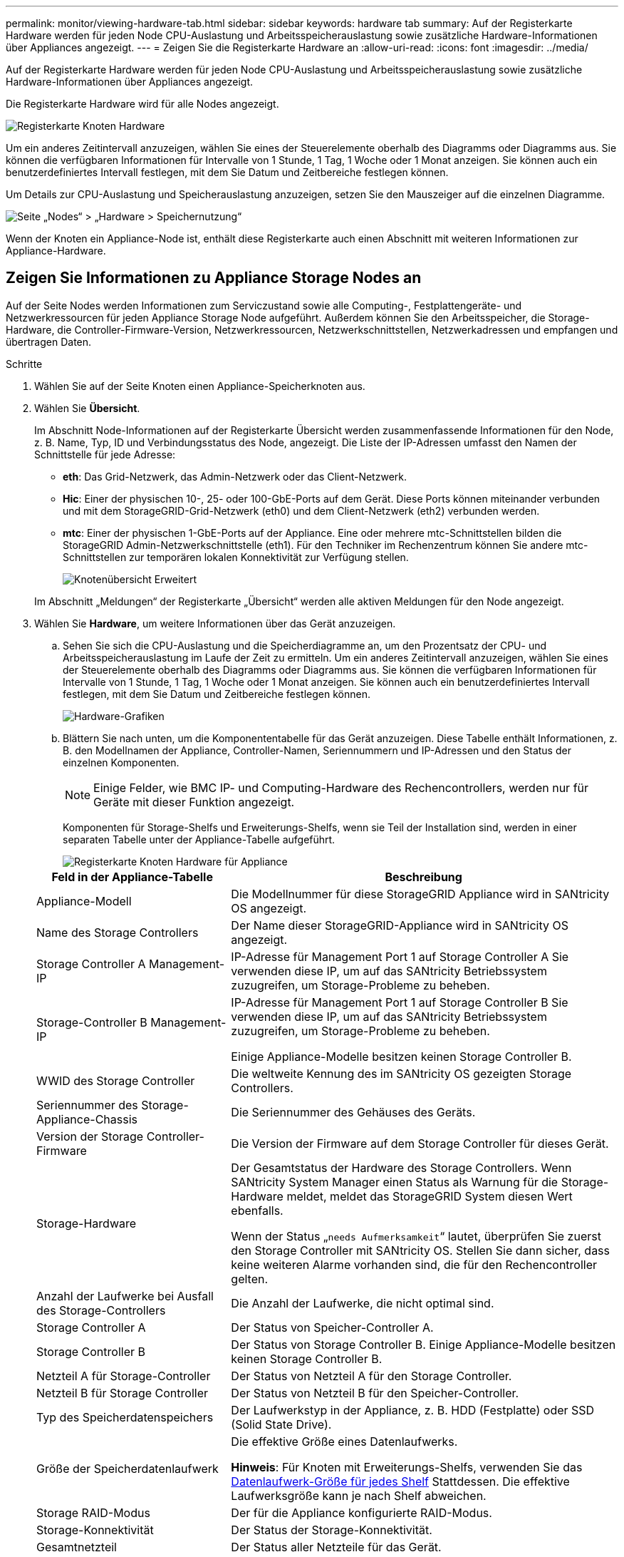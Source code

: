 ---
permalink: monitor/viewing-hardware-tab.html 
sidebar: sidebar 
keywords: hardware tab 
summary: Auf der Registerkarte Hardware werden für jeden Node CPU-Auslastung und Arbeitsspeicherauslastung sowie zusätzliche Hardware-Informationen über Appliances angezeigt. 
---
= Zeigen Sie die Registerkarte Hardware an
:allow-uri-read: 
:icons: font
:imagesdir: ../media/


[role="lead"]
Auf der Registerkarte Hardware werden für jeden Node CPU-Auslastung und Arbeitsspeicherauslastung sowie zusätzliche Hardware-Informationen über Appliances angezeigt.

Die Registerkarte Hardware wird für alle Nodes angezeigt.

image::../media/nodes_page_hardware_tab_graphs.png[Registerkarte Knoten Hardware]

Um ein anderes Zeitintervall anzuzeigen, wählen Sie eines der Steuerelemente oberhalb des Diagramms oder Diagramms aus. Sie können die verfügbaren Informationen für Intervalle von 1 Stunde, 1 Tag, 1 Woche oder 1 Monat anzeigen. Sie können auch ein benutzerdefiniertes Intervall festlegen, mit dem Sie Datum und Zeitbereiche festlegen können.

Um Details zur CPU-Auslastung und Speicherauslastung anzuzeigen, setzen Sie den Mauszeiger auf die einzelnen Diagramme.

image::../media/nodes_page_memory_usage_details.png[Seite „Nodes“ > „Hardware > Speichernutzung“]

Wenn der Knoten ein Appliance-Node ist, enthält diese Registerkarte auch einen Abschnitt mit weiteren Informationen zur Appliance-Hardware.



== Zeigen Sie Informationen zu Appliance Storage Nodes an

Auf der Seite Nodes werden Informationen zum Serviczustand sowie alle Computing-, Festplattengeräte- und Netzwerkressourcen für jeden Appliance Storage Node aufgeführt. Außerdem können Sie den Arbeitsspeicher, die Storage-Hardware, die Controller-Firmware-Version, Netzwerkressourcen, Netzwerkschnittstellen, Netzwerkadressen und empfangen und übertragen Daten.

.Schritte
. Wählen Sie auf der Seite Knoten einen Appliance-Speicherknoten aus.
. Wählen Sie *Übersicht*.
+
Im Abschnitt Node-Informationen auf der Registerkarte Übersicht werden zusammenfassende Informationen für den Node, z. B. Name, Typ, ID und Verbindungsstatus des Node, angezeigt. Die Liste der IP-Adressen umfasst den Namen der Schnittstelle für jede Adresse:

+
** *eth*: Das Grid-Netzwerk, das Admin-Netzwerk oder das Client-Netzwerk.
** *Hic*: Einer der physischen 10-, 25- oder 100-GbE-Ports auf dem Gerät. Diese Ports können miteinander verbunden und mit dem StorageGRID-Grid-Netzwerk (eth0) und dem Client-Netzwerk (eth2) verbunden werden.
** *mtc*: Einer der physischen 1-GbE-Ports auf der Appliance. Eine oder mehrere mtc-Schnittstellen bilden die StorageGRID Admin-Netzwerkschnittstelle (eth1). Für den Techniker im Rechenzentrum können Sie andere mtc-Schnittstellen zur temporären lokalen Konnektivität zur Verfügung stellen.
+
image::../media/nodes_page_overview_tab_extended.png[Knotenübersicht Erweitert]

+
Im Abschnitt „Meldungen“ der Registerkarte „Übersicht“ werden alle aktiven Meldungen für den Node angezeigt.



. Wählen Sie *Hardware*, um weitere Informationen über das Gerät anzuzeigen.
+
.. Sehen Sie sich die CPU-Auslastung und die Speicherdiagramme an, um den Prozentsatz der CPU- und Arbeitsspeicherauslastung im Laufe der Zeit zu ermitteln. Um ein anderes Zeitintervall anzuzeigen, wählen Sie eines der Steuerelemente oberhalb des Diagramms oder Diagramms aus. Sie können die verfügbaren Informationen für Intervalle von 1 Stunde, 1 Tag, 1 Woche oder 1 Monat anzeigen. Sie können auch ein benutzerdefiniertes Intervall festlegen, mit dem Sie Datum und Zeitbereiche festlegen können.
+
image::../media/nodes_page_hardware_tab_graphs.png[Hardware-Grafiken]

.. Blättern Sie nach unten, um die Komponententabelle für das Gerät anzuzeigen. Diese Tabelle enthält Informationen, z. B. den Modellnamen der Appliance, Controller-Namen, Seriennummern und IP-Adressen und den Status der einzelnen Komponenten.
+

NOTE: Einige Felder, wie BMC IP- und Computing-Hardware des Rechencontrollers, werden nur für Geräte mit dieser Funktion angezeigt.

+
Komponenten für Storage-Shelfs und Erweiterungs-Shelfs, wenn sie Teil der Installation sind, werden in einer separaten Tabelle unter der Appliance-Tabelle aufgeführt.

+
image::../media/nodes_page_hardware_tab_for_appliance.png[Registerkarte Knoten Hardware für Appliance]

+
[cols="1a,2a"]
|===
| Feld in der Appliance-Tabelle | Beschreibung 


 a| 
Appliance-Modell
 a| 
Die Modellnummer für diese StorageGRID Appliance wird in SANtricity OS angezeigt.



 a| 
Name des Storage Controllers
 a| 
Der Name dieser StorageGRID-Appliance wird in SANtricity OS angezeigt.



 a| 
Storage Controller A Management-IP
 a| 
IP-Adresse für Management Port 1 auf Storage Controller A Sie verwenden diese IP, um auf das SANtricity Betriebssystem zuzugreifen, um Storage-Probleme zu beheben.



 a| 
Storage-Controller B Management-IP
 a| 
IP-Adresse für Management Port 1 auf Storage Controller B Sie verwenden diese IP, um auf das SANtricity Betriebssystem zuzugreifen, um Storage-Probleme zu beheben.

Einige Appliance-Modelle besitzen keinen Storage Controller B.



 a| 
WWID des Storage Controller
 a| 
Die weltweite Kennung des im SANtricity OS gezeigten Storage Controllers.



 a| 
Seriennummer des Storage-Appliance-Chassis
 a| 
Die Seriennummer des Gehäuses des Geräts.



 a| 
Version der Storage Controller-Firmware
 a| 
Die Version der Firmware auf dem Storage Controller für dieses Gerät.



 a| 
Storage-Hardware
 a| 
Der Gesamtstatus der Hardware des Storage Controllers. Wenn SANtricity System Manager einen Status als Warnung für die Storage-Hardware meldet, meldet das StorageGRID System diesen Wert ebenfalls.

Wenn der Status „`needs Aufmerksamkeit`“ lautet, überprüfen Sie zuerst den Storage Controller mit SANtricity OS. Stellen Sie dann sicher, dass keine weiteren Alarme vorhanden sind, die für den Rechencontroller gelten.



 a| 
Anzahl der Laufwerke bei Ausfall des Storage-Controllers
 a| 
Die Anzahl der Laufwerke, die nicht optimal sind.



 a| 
Storage Controller A
 a| 
Der Status von Speicher-Controller A.



 a| 
Storage Controller B
 a| 
Der Status von Storage Controller B. Einige Appliance-Modelle besitzen keinen Storage Controller B.



 a| 
Netzteil A für Storage-Controller
 a| 
Der Status von Netzteil A für den Storage Controller.



 a| 
Netzteil B für Storage Controller
 a| 
Der Status von Netzteil B für den Speicher-Controller.



 a| 
Typ des Speicherdatenspeichers
 a| 
Der Laufwerkstyp in der Appliance, z. B. HDD (Festplatte) oder SSD (Solid State Drive).



 a| 
Größe der Speicherdatenlaufwerk
 a| 
Die effektive Größe eines Datenlaufwerks.

*Hinweis*: Für Knoten mit Erweiterungs-Shelfs, verwenden Sie das <<shelf_data_drive_size,Datenlaufwerk-Größe für jedes Shelf>> Stattdessen. Die effektive Laufwerksgröße kann je nach Shelf abweichen.



 a| 
Storage RAID-Modus
 a| 
Der für die Appliance konfigurierte RAID-Modus.



 a| 
Storage-Konnektivität
 a| 
Der Status der Storage-Konnektivität.



 a| 
Gesamtnetzteil
 a| 
Der Status aller Netzteile für das Gerät.



 a| 
BMC IP für Computing Controller
 a| 
Die IP-Adresse des Ports für das Baseboard Management Controller (BMC) im Computing-Controller. Mit dieser IP können Sie eine Verbindung zur BMC-Schnittstelle herstellen, um die Appliance-Hardware zu überwachen und zu diagnostizieren.

Dieses Feld wird nicht für Gerätelodelle angezeigt, die keinen BMC enthalten.



 a| 
Seriennummer des Computing-Controllers
 a| 
Die Seriennummer des Compute-Controllers.



 a| 
Computing-Hardware
 a| 
Der Status der Compute-Controller-Hardware Dieses Feld wird nicht für Appliance-Modelle angezeigt, die über keine separate Computing-Hardware und Speicher-Hardware verfügen.



 a| 
CPU-Temperatur des Compute-Controllers
 a| 
Der Temperaturstatus der CPU des Compute-Controllers.



 a| 
Temperatur im Computing-Controller-Chassis
 a| 
Der Temperaturstatus des Compute-Controllers.

|===
+
[cols="1a,2a"]
|===
| Spalte in der Tabelle „Storage Shelfs“ | Beschreibung 


 a| 
Seriennummer des Shelf Chassis
 a| 
Die Seriennummer für das Storage Shelf-Chassis.



 a| 
Shelf-ID
 a| 
Die numerische Kennung für das Storage-Shelf.

*** 99: Storage Controller Shelf
*** 0: Erstes Erweiterungs-Shelf
*** 1: Zweites Erweiterungs-Shelf


*Hinweis:* Erweiterungseinschübe gelten nur für das SG6060.



 a| 
Der Shelf-Status
 a| 
Der Gesamtstatus des Storage Shelf.



 a| 
IOM-Status
 a| 
Der Status der ein-/Ausgangsmodule (IOMs) in beliebigen Erweiterungs-Shelfs. K. A., wenn es sich nicht um ein Erweiterungs-Shelf handelt



 a| 
Netzteilstatus
 a| 
Der Gesamtstatus der Netzteile für das Storage Shelf.



 a| 
Status der Schublade
 a| 
Der Zustand der Schubladen im Lagerregal. N/A, wenn das Regal keine Schubladen enthält.



 a| 
Lüfterstatus
 a| 
Der Gesamtstatus der Lüfter im Storage Shelf.



 a| 
Laufwerksschächte
 a| 
Die Gesamtzahl der Laufwerksschächte im Storage-Shelf.



 a| 
Datenlaufwerke
 a| 
Die Anzahl der Laufwerke im Storage Shelf, die für den Datenspeicher verwendet werden.



 a| 
[[Shelf_Data_Drive_size]]Größe des Datenlaufwerks
 a| 
Die effektive Größe eines Datenlaufwerks im Storage Shelf.



 a| 
Cache-Laufwerke
 a| 
Die Anzahl der Laufwerke im Storage Shelf, die als Cache verwendet werden.



 a| 
Größe des Cache-Laufwerks
 a| 
Die Größe des kleinsten Cache-Laufwerks im Storage-Shelf. Normalerweise haben Cache-Laufwerke dieselbe Größe.



 a| 
Konfigurationsstatus
 a| 
Der Konfigurationsstatus des Storage Shelf.

|===
.. Bestätigen Sie, dass alle Status „`Nominal`“ sind.
+
Wenn der Status nicht „`Nominal`“ lautet, überprüfen Sie alle aktuellen Warnmeldungen. Weitere Informationen zu einigen dieser Hardware-Werte finden Sie auch mit SANtricity System Manager. Informationen zur Installation und Wartung des Geräts finden Sie in den Anweisungen.



. Wählen Sie *Netzwerk*, um Informationen für jedes Netzwerk anzuzeigen.
+
Das Diagramm „Netzwerkverkehr“ bietet eine Zusammenfassung des gesamten Netzwerkverkehr.

+
image::../media/nodes_page_network_traffic_graph.png[Knoten Seite Netzwerk Verkehr Diagramm]

+
.. Lesen Sie den Abschnitt Netzwerkschnittstellen.
+
image::../media/nodes_page_network_interfaces.png[Knoten Seite Netzwerkschnittstellen]

+
Verwenden Sie die folgende Tabelle mit den Werten in der Spalte *Geschwindigkeit* in der Tabelle Netzwerkschnittstellen, um festzustellen, ob die 10/25-GbE-Netzwerkanschlüsse auf dem Gerät für den aktiven/Backup-Modus oder den LACP-Modus konfiguriert wurden.

+

NOTE: Die in der Tabelle aufgeführten Werte gehen davon aus, dass alle vier Links verwendet werden.

+
[cols="1a,1a,1a,1a"]
|===
| Verbindungsmodus | Bond-Modus | Einzelne HIC-Verbindungsgeschwindigkeit (Schluck1, 2, Schluck3, Schluck4) | Erwartete Grid-/Client-Netzwerkgeschwindigkeit (eth0,eth2) 


 a| 
Aggregat
 a| 
LACP
 a| 
25
 a| 
100



 a| 
Fest
 a| 
LACP
 a| 
25
 a| 
50



 a| 
Fest
 a| 
Aktiv/Backup
 a| 
25
 a| 
25



 a| 
Aggregat
 a| 
LACP
 a| 
10
 a| 
40



 a| 
Fest
 a| 
LACP
 a| 
10
 a| 
20



 a| 
Fest
 a| 
Aktiv/Backup
 a| 
10
 a| 
10

|===
+
Siehe link:../installconfig/configuring-network-links.html["Netzwerkverbindungen konfigurieren"] Weitere Informationen zum Konfigurieren der 10/25-GbE-Ports.

.. Lesen Sie den Abschnitt Netzwerkkommunikation.
+
Die Tabellen „Empfangen und Senden“ zeigen, wie viele Bytes und Pakete über jedes Netzwerk empfangen und gesendet wurden, sowie andere Empfangs- und Übertragungs-Metriken.

+
image::../media/nodes_page_network_communication.png[Knoten Seite Netzwerk Komm]



. Wählen Sie *Storage* aus, um Diagramme anzuzeigen, die den Prozentsatz des im Zeitverlauf für Objektdaten und Objektmetadaten verwendeten Speichers sowie Informationen zu Festplattengeräten, Volumes und Objektspeichern anzeigen.
+
image::../media/nodes_page_storage_used_object_data.png[Speicher Verwendet - Objektdaten]

+
image::../media/storage_used_object_metadata.png[Verwendeter Storage: Objekt-Metadaten]

+
.. Blättern Sie nach unten, um die verfügbaren Speichermengen für jedes Volume und jeden Objektspeicher anzuzeigen.
+
Der weltweite Name jeder Festplatte stimmt mit der WWID (World-Wide Identifier) des Volumes überein, die angezeigt wird, wenn Sie die Standard-Volume-Eigenschaften in SANtricity OS (der mit dem Storage Controller der Appliance verbundenen Managementsoftware) anzeigen.

+
Um Ihnen bei der Auswertung von Datenträger-Lese- und Schreibstatistiken zu Volume-Mount-Punkten zu helfen, entspricht der erste Teil des Namens, der in der Spalte *Name* der Tabelle Disk Devices (d. h. _sdc_, _sdd_, _sde_ usw.) in der Spalte *Gerät* der Tabelle Volumes angezeigt wird.

+
image::../media/nodes_page_storage_tables.png[Knoten Seitentabellen]







== Zeigen Sie Informationen zu Appliance Admin Nodes und Gateway Nodes an

Auf der Seite Nodes werden Informationen zum Serviczustand sowie alle Computing-, Festplatten- und Netzwerkressourcen für jede Service-Appliance, die als Admin-Node oder Gateway-Node verwendet wird, aufgeführt. Außerdem können Sie Arbeitsspeicher, Storage-Hardware, Netzwerkressourcen, Netzwerkschnittstellen, Netzwerkadressen, Daten empfangen und übertragen.

.Schritte
. Wählen Sie auf der Seite Knoten einen Appliance Admin Node oder einen Appliance Gateway Node aus.
. Wählen Sie *Übersicht*.
+
Im Abschnitt Node-Informationen auf der Registerkarte Übersicht werden zusammenfassende Informationen für den Node, z. B. Name, Typ, ID und Verbindungsstatus des Node, angezeigt. Die Liste der IP-Adressen umfasst den Namen der Schnittstelle für jede Adresse:

+
** *Adlb* und *adlli*: Wird angezeigt, wenn Active/Backup Bonding für die Admin Network Interface verwendet wird
** *eth*: Das Grid-Netzwerk, das Admin-Netzwerk oder das Client-Netzwerk.
** *Hic*: Einer der physischen 10-, 25- oder 100-GbE-Ports auf dem Gerät. Diese Ports können miteinander verbunden und mit dem StorageGRID-Grid-Netzwerk (eth0) und dem Client-Netzwerk (eth2) verbunden werden.
** *mtc*: Einer der physischen 1-GbE-Ports auf der Appliance. Eine oder mehrere mtc-Schnittstellen bilden die Admin-Netzwerkschnittstelle (eth1). Für den Techniker im Rechenzentrum können Sie andere mtc-Schnittstellen zur temporären lokalen Konnektivität zur Verfügung stellen.
+
image::../media/nodes_page_overview_tab_services_appliance.png[Registerkarte Knoten der Registerkarte Überblick für Services Appliance]



+
Im Abschnitt „Meldungen“ der Registerkarte „Übersicht“ werden alle aktiven Meldungen für den Node angezeigt.

. Wählen Sie *Hardware*, um weitere Informationen über das Gerät anzuzeigen.
+
.. Sehen Sie sich die CPU-Auslastung und die Speicherdiagramme an, um den Prozentsatz der CPU- und Arbeitsspeicherauslastung im Laufe der Zeit zu ermitteln. Um ein anderes Zeitintervall anzuzeigen, wählen Sie eines der Steuerelemente oberhalb des Diagramms oder Diagramms aus. Sie können die verfügbaren Informationen für Intervalle von 1 Stunde, 1 Tag, 1 Woche oder 1 Monat anzeigen. Sie können auch ein benutzerdefiniertes Intervall festlegen, mit dem Sie Datum und Zeitbereiche festlegen können.
+
image::../media/nodes_page_hardware_tab_graphs_services_appliance.png[Knoten Seite Hardware Registerkarte Diagramme für Services Appliance]

.. Blättern Sie nach unten, um die Komponententabelle für das Gerät anzuzeigen. Diese Tabelle enthält Informationen, z. B. den Modellnamen, die Seriennummer, die Controller-Firmware-Version und den Status jeder Komponente.
+
image::../media/nodes_page_hardware_tab_services_appliance.png[Registerkarte Knoten Hardware für Service Appliance]

+
[cols="1a,2a"]
|===
| Feld in der Appliance-Tabelle | Beschreibung 


 a| 
Appliance-Modell
 a| 
Die Modellnummer für diese StorageGRID Appliance.



 a| 
Anzahl der Laufwerke bei Ausfall des Storage-Controllers
 a| 
Die Anzahl der Laufwerke, die nicht optimal sind.



 a| 
Typ des Speicherdatenspeichers
 a| 
Der Laufwerkstyp in der Appliance, z. B. HDD (Festplatte) oder SSD (Solid State Drive).



 a| 
Größe der Speicherdatenlaufwerk
 a| 
Die effektive Größe eines Datenlaufwerks.



 a| 
Storage RAID-Modus
 a| 
Der RAID-Modus für die Appliance.



 a| 
Gesamtnetzteil
 a| 
Der Status aller Netzteile im Gerät.



 a| 
BMC IP für Computing Controller
 a| 
Die IP-Adresse des Ports für das Baseboard Management Controller (BMC) im Computing-Controller. Mit dieser IP können Sie eine Verbindung zur BMC-Schnittstelle herstellen, um die Appliance-Hardware zu überwachen und zu diagnostizieren.

Dieses Feld wird nicht für Gerätelodelle angezeigt, die keinen BMC enthalten.



 a| 
Seriennummer des Computing-Controllers
 a| 
Die Seriennummer des Compute-Controllers.



 a| 
Computing-Hardware
 a| 
Der Status der Compute-Controller-Hardware



 a| 
CPU-Temperatur des Compute-Controllers
 a| 
Der Temperaturstatus der CPU des Compute-Controllers.



 a| 
Temperatur im Computing-Controller-Chassis
 a| 
Der Temperaturstatus des Compute-Controllers.

|===
.. Bestätigen Sie, dass alle Status „`Nominal`“ sind.
+
Wenn der Status nicht „`Nominal`“ lautet, überprüfen Sie alle aktuellen Warnmeldungen.



. Wählen Sie *Netzwerk*, um Informationen für jedes Netzwerk anzuzeigen.
+
Das Diagramm „Netzwerkverkehr“ bietet eine Zusammenfassung des gesamten Netzwerkverkehr.

+
image::../media/nodes_page_network_traffic_graph.png[Knoten Seite Netzwerk Verkehr Diagramm]

+
.. Lesen Sie den Abschnitt Netzwerkschnittstellen.
+
image::../media/nodes_page_hardware_tab_network_services_appliance.png[Registerkarte Knoten Hardware Network Services Appliance]

+
Verwenden Sie die folgende Tabelle mit den Werten in der Spalte *Geschwindigkeit* in der Tabelle Netzwerkschnittstellen, um festzustellen, ob die vier 40/100-GbE-Netzwerkanschlüsse auf der Appliance für den aktiven/Backup-Modus oder den LACP-Modus konfiguriert wurden.

+

NOTE: Die in der Tabelle aufgeführten Werte gehen davon aus, dass alle vier Links verwendet werden.

+
[cols="1a,1a,1a,1a"]
|===
| Verbindungsmodus | Bond-Modus | Einzelne HIC-Verbindungsgeschwindigkeit (Schluck1, 2, Schluck3, Schluck4) | Erwartete Grid-/Client-Netzwerkgeschwindigkeit (eth0, eth2) 


 a| 
Aggregat
 a| 
LACP
 a| 
100
 a| 
400



 a| 
Fest
 a| 
LACP
 a| 
100
 a| 
200



 a| 
Fest
 a| 
Aktiv/Backup
 a| 
100
 a| 
100



 a| 
Aggregat
 a| 
LACP
 a| 
40
 a| 
160



 a| 
Fest
 a| 
LACP
 a| 
40
 a| 
80



 a| 
Fest
 a| 
Aktiv/Backup
 a| 
40
 a| 
40

|===
.. Lesen Sie den Abschnitt Netzwerkkommunikation.
+
Die Tabellen „Empfangen und Senden“ zeigen, wie viele Bytes und Pakete über jedes Netzwerk empfangen und gesendet wurden, sowie andere Empfangs- und Übertragungstabellen.

+
image::../media/nodes_page_network_communication.png[Knoten Seite Netzwerk Komm]



. Wählen Sie *Storage* aus, um Informationen zu den Festplattengeräten und Volumes auf der Services Appliance anzuzeigen.
+
image::../media/nodes_page_storage_tab_services_appliance.png[Knoten Seite Speicher Registerkarte Dienste Appliance]



.Verwandte Informationen
link:../sg100-1000/index.html["SG100- und SG1000-Services-Appliances"]
